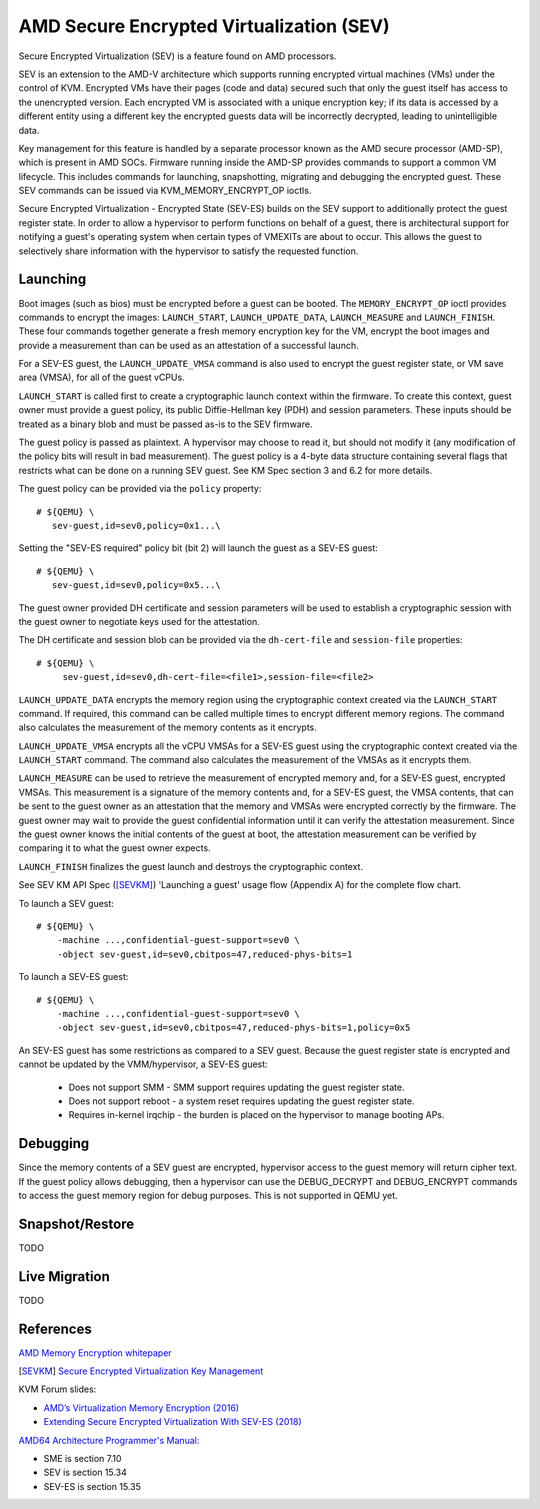 AMD Secure Encrypted Virtualization (SEV)
=========================================

Secure Encrypted Virtualization (SEV) is a feature found on AMD processors.

SEV is an extension to the AMD-V architecture which supports running encrypted
virtual machines (VMs) under the control of KVM. Encrypted VMs have their pages
(code and data) secured such that only the guest itself has access to the
unencrypted version. Each encrypted VM is associated with a unique encryption
key; if its data is accessed by a different entity using a different key the
encrypted guests data will be incorrectly decrypted, leading to unintelligible
data.

Key management for this feature is handled by a separate processor known as the
AMD secure processor (AMD-SP), which is present in AMD SOCs. Firmware running
inside the AMD-SP provides commands to support a common VM lifecycle. This
includes commands for launching, snapshotting, migrating and debugging the
encrypted guest. These SEV commands can be issued via KVM_MEMORY_ENCRYPT_OP
ioctls.

Secure Encrypted Virtualization - Encrypted State (SEV-ES) builds on the SEV
support to additionally protect the guest register state. In order to allow a
hypervisor to perform functions on behalf of a guest, there is architectural
support for notifying a guest's operating system when certain types of VMEXITs
are about to occur. This allows the guest to selectively share information with
the hypervisor to satisfy the requested function.

Launching
---------

Boot images (such as bios) must be encrypted before a guest can be booted. The
``MEMORY_ENCRYPT_OP`` ioctl provides commands to encrypt the images: ``LAUNCH_START``,
``LAUNCH_UPDATE_DATA``, ``LAUNCH_MEASURE`` and ``LAUNCH_FINISH``. These four commands
together generate a fresh memory encryption key for the VM, encrypt the boot
images and provide a measurement than can be used as an attestation of a
successful launch.

For a SEV-ES guest, the ``LAUNCH_UPDATE_VMSA`` command is also used to encrypt the
guest register state, or VM save area (VMSA), for all of the guest vCPUs.

``LAUNCH_START`` is called first to create a cryptographic launch context within
the firmware. To create this context, guest owner must provide a guest policy,
its public Diffie-Hellman key (PDH) and session parameters. These inputs
should be treated as a binary blob and must be passed as-is to the SEV firmware.

The guest policy is passed as plaintext. A hypervisor may choose to read it,
but should not modify it (any modification of the policy bits will result
in bad measurement). The guest policy is a 4-byte data structure containing
several flags that restricts what can be done on a running SEV guest.
See KM Spec section 3 and 6.2 for more details.

The guest policy can be provided via the ``policy`` property::

  # ${QEMU} \
     sev-guest,id=sev0,policy=0x1...\

Setting the "SEV-ES required" policy bit (bit 2) will launch the guest as a
SEV-ES guest::

  # ${QEMU} \
     sev-guest,id=sev0,policy=0x5...\

The guest owner provided DH certificate and session parameters will be used to
establish a cryptographic session with the guest owner to negotiate keys used
for the attestation.

The DH certificate and session blob can be provided via the ``dh-cert-file`` and
``session-file`` properties::

  # ${QEMU} \
       sev-guest,id=sev0,dh-cert-file=<file1>,session-file=<file2>

``LAUNCH_UPDATE_DATA`` encrypts the memory region using the cryptographic context
created via the ``LAUNCH_START`` command. If required, this command can be called
multiple times to encrypt different memory regions. The command also calculates
the measurement of the memory contents as it encrypts.

``LAUNCH_UPDATE_VMSA`` encrypts all the vCPU VMSAs for a SEV-ES guest using the
cryptographic context created via the ``LAUNCH_START`` command. The command also
calculates the measurement of the VMSAs as it encrypts them.

``LAUNCH_MEASURE`` can be used to retrieve the measurement of encrypted memory and,
for a SEV-ES guest, encrypted VMSAs. This measurement is a signature of the
memory contents and, for a SEV-ES guest, the VMSA contents, that can be sent
to the guest owner as an attestation that the memory and VMSAs were encrypted
correctly by the firmware. The guest owner may wait to provide the guest
confidential information until it can verify the attestation measurement.
Since the guest owner knows the initial contents of the guest at boot, the
attestation measurement can be verified by comparing it to what the guest owner
expects.

``LAUNCH_FINISH`` finalizes the guest launch and destroys the cryptographic
context.

See SEV KM API Spec ([SEVKM]_) 'Launching a guest' usage flow (Appendix A) for the
complete flow chart.

To launch a SEV guest::

  # ${QEMU} \
      -machine ...,confidential-guest-support=sev0 \
      -object sev-guest,id=sev0,cbitpos=47,reduced-phys-bits=1

To launch a SEV-ES guest::

  # ${QEMU} \
      -machine ...,confidential-guest-support=sev0 \
      -object sev-guest,id=sev0,cbitpos=47,reduced-phys-bits=1,policy=0x5

An SEV-ES guest has some restrictions as compared to a SEV guest. Because the
guest register state is encrypted and cannot be updated by the VMM/hypervisor,
a SEV-ES guest:

 - Does not support SMM - SMM support requires updating the guest register
   state.
 - Does not support reboot - a system reset requires updating the guest register
   state.
 - Requires in-kernel irqchip - the burden is placed on the hypervisor to
   manage booting APs.

Debugging
---------

Since the memory contents of a SEV guest are encrypted, hypervisor access to
the guest memory will return cipher text. If the guest policy allows debugging,
then a hypervisor can use the DEBUG_DECRYPT and DEBUG_ENCRYPT commands to access
the guest memory region for debug purposes.  This is not supported in QEMU yet.

Snapshot/Restore
----------------

TODO

Live Migration
---------------

TODO

References
----------

`AMD Memory Encryption whitepaper
<https://developer.amd.com/wordpress/media/2013/12/AMD_Memory_Encryption_Whitepaper_v7-Public.pdf>`_

.. [SEVKM] `Secure Encrypted Virtualization Key Management
   <http://developer.amd.com/wordpress/media/2017/11/55766_SEV-KM-API_Specification.pdf>`_

KVM Forum slides:

* `AMD’s Virtualization Memory Encryption (2016)
  <http://www.linux-kvm.org/images/7/74/02x08A-Thomas_Lendacky-AMDs_Virtualizatoin_Memory_Encryption_Technology.pdf>`_
* `Extending Secure Encrypted Virtualization With SEV-ES (2018)
  <https://www.linux-kvm.org/images/9/94/Extending-Secure-Encrypted-Virtualization-with-SEV-ES-Thomas-Lendacky-AMD.pdf>`_

`AMD64 Architecture Programmer's Manual:
<http://support.amd.com/TechDocs/24593.pdf>`_

* SME is section 7.10
* SEV is section 15.34
* SEV-ES is section 15.35
